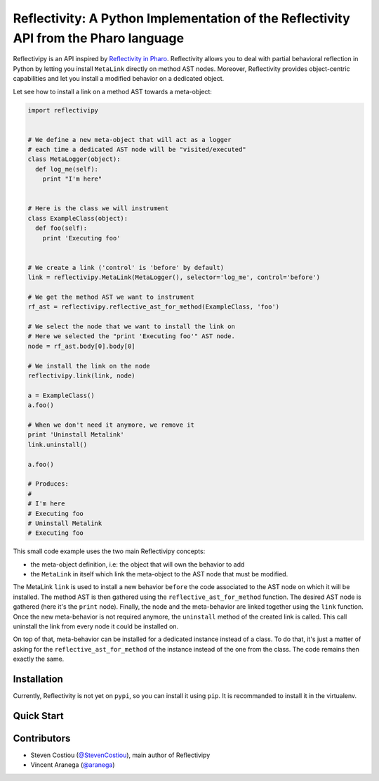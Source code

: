 =====================================================================================
Reflectivity: A Python Implementation of the Reflectivity API from the Pharo language
=====================================================================================

Reflectivipy is an API inspired by `Reflectivity in Pharo
<http://scg.unibe.ch/research/reflectivity>`_. Reflectivity allows you to deal
with partial behavioral reflection in Python by letting you install ``MetaLink``
directly on method AST nodes. Moreover, Reflectivity provides object-centric
capabilities and let you install a modified behavior on a dedicated object.

Let see how to install a link on a method AST towards a meta-object:

.. code-block:: python

    import reflectivipy


    # We define a new meta-object that will act as a logger
    # each time a dedicated AST node will be "visited/executed"
    class MetaLogger(object):
      def log_me(self):
        print "I'm here"


    # Here is the class we will instrument
    class ExampleClass(object):
      def foo(self):
        print 'Executing foo'


    # We create a link ('control' is 'before' by default)
    link = reflectivipy.MetaLink(MetaLogger(), selector='log_me', control='before')

    # We get the method AST we want to instrument
    rf_ast = reflectivipy.reflective_ast_for_method(ExampleClass, 'foo')

    # We select the node that we want to install the link on
    # Here we selected the "print 'Executing foo'" AST node.
    node = rf_ast.body[0].body[0]

    # We install the link on the node
    reflectivipy.link(link, node)

    a = ExampleClass()
    a.foo()

    # When we don't need it anymore, we remove it
    print 'Uninstall Metalink'
    link.uninstall()

    a.foo()

    # Produces:
    #
    # I'm here
    # Executing foo
    # Uninstall Metalink
    # Executing foo


This small code example uses the two main Reflectivipy concepts:

- the meta-object definition, i.e: the object that will own the behavior to add
- the ``MetaLink`` in itself which link the meta-object to the AST node that
  must be modified.

The MetaLink ``link`` is used to install a new behavior ``before`` the code
associated  to the AST node on which it will be installed. The method AST is
then gathered using the ``reflective_ast_for_method`` function. The desired AST
node is gathered (here it's the ``print`` node). Finally, the node and the
meta-behavior are linked together using the ``link`` function. Once the new
meta-behavior is not required anymore, the ``uninstall`` method of the created
link is called. This call uninstall the link from every node it could be
installed on.

On top of that, meta-behavior can be installed for a dedicated instance instead
of a class. To do that, it's just a matter of asking for the
``reflective_ast_for_method`` of the instance instead of the one from the class.
The code remains then exactly the same.


Installation
============

Currently, Reflectivity is not yet on ``pypi``, so you can install it using
``pip``. It is recommanded to install it in the virtualenv.

.. code-block:: bash
    $ pip install -e .


Quick Start
===========


Contributors
============

* Steven Costiou (`@StevenCostiou <https://github.com/StevenCostiou>`_), main author of Reflectivipy
* Vincent Aranega (`@aranega <https://github.com/aranega>`_)
